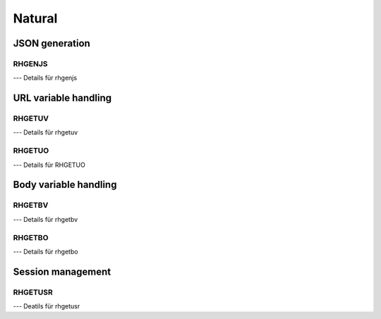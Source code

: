 Natural
=======

JSON generation
---------------

RHGENJS
#######

--- Details für rhgenjs

URL variable handling
---------------------

RHGETUV
#######

--- Details für rhgetuv

RHGETUO
#######

--- Details für RHGETUO

Body variable handling
----------------------

RHGETBV
#######

--- Details für rhgetbv

RHGETBO
#######

--- Details für rhgetbo

Session management
------------------

RHGETUSR
########

--- Deatils für rhgetusr
